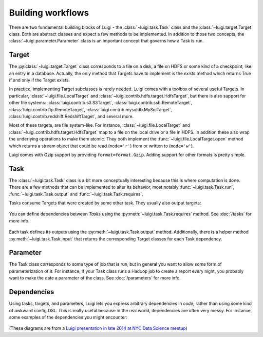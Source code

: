 Building workflows
------------------

There are two fundamental building blocks of Luigi -
the :class:`~luigi.task.Task` class and the :class:`~luigi.target.Target` class.
Both are abstract classes and expect a few methods to be implemented.
In addition to those two concepts,
the :class:`~luigi.parameter.Parameter` class is an important concept that governs how a Task is run.

Target
~~~~~~

The :py:class:`~luigi.target.Target` class corresponds to a file on a disk,
a file on HDFS or some kind of a checkpoint, like an entry in a database.
Actually, the only method that Targets have to implement is the *exists*
method which returns True if and only if the Target exists.

In practice, implementing Target subclasses is rarely needed.
Luigi comes with a toolbox of several useful Targets.
In particular, :class:`~luigi.file.LocalTarget` and :class:`~luigi.contrib.hdfs.target.HdfsTarget`,
but there is also support for other file systems:
:class:`luigi.contrib.s3.S3Target`,
:class:`luigi.contrib.ssh.RemoteTarget`,
:class:`luigi.contrib.ftp.RemoteTarget`,
:class:`luigi.contrib.mysqldb.MySqlTarget`,
:class:`luigi.contrib.redshift.RedshiftTarget`, and several more.

Most of these targets, are file system-like.
For instance, :class:`~luigi.file.LocalTarget` and :class:`~luigi.contrib.hdfs.target.HdfsTarget` map to a file on the local drive or a file in HDFS.
In addition these also wrap the underlying operations to make them atomic.
They both implement the :func:`~luigi.file.LocalTarget.open` method which returns a stream object that
could be read (``mode='r'``) from or written to (``mode='w'``).

Luigi comes with Gzip support by providing ``format=format.Gzip``.
Adding support for other formats is pretty simple.

Task
~~~~

The :class:`~luigi.task.Task` class is a bit more conceptually interesting because this is
where computation is done.
There are a few methods that can be implemented to alter its behavior,
most notably :func:`~luigi.task.Task.run`, :func:`~luigi.task.Task.output` and :func:`~luigi.task.Task.requires`.

Tasks consume Targets that were created by some other task. They usually also output targets:

    .. figure:: task_with_targets.png
       :alt: Task and targets

You can define dependencies between *Tasks* using the :py:meth:`~luigi.task.Task.requires` method. See :doc:`/tasks` for more info.

    .. figure:: tasks_with_dependencies.png
       :alt: Tasks and dependencies

Each task defines its outputs using the :py:meth:`~luigi.task.Task.output` method.
Additionally, there is a helper method :py:meth:`~luigi.task.Task.input` that returns the corresponding Target classes for each Task dependency.

    .. figure:: tasks_input_output_requires.png
       :alt: Tasks and methods

.. _Parameter:

Parameter
~~~~~~~~~

The Task class corresponds to some type of job that is run, but in
general you want to allow some form of parameterization of it.
For instance, if your Task class runs a Hadoop job to create a report every night,
you probably want to make the date a parameter of the class.
See :doc:`/parameters` for more info.

    .. figure:: task_parameters.png
       :alt: Tasks with parameters

Dependencies
~~~~~~~~~~~~

Using tasks, targets, and parameters, Luigi lets you express arbitrary dependencies in *code*, rather than using some kind of awkward config DSL.
This is really useful because in the real world, dependencies are often very messy.
For instance, some examples of the dependencies you might encounter:

    .. figure:: parameters_date_algebra.png
       :alt: Dependencies with date algebra

    .. figure:: parameters_recursion.png
       :alt: Dependencies with recursion

    .. figure:: parameters_enum.png
       :alt: Dependencies with enums

(These diagrams are from a `Luigi presentation in late 2014 at NYC Data Science meetup <http://www.slideshare.net/erikbern/luigi-presentation-nyc-data-science>`_)
